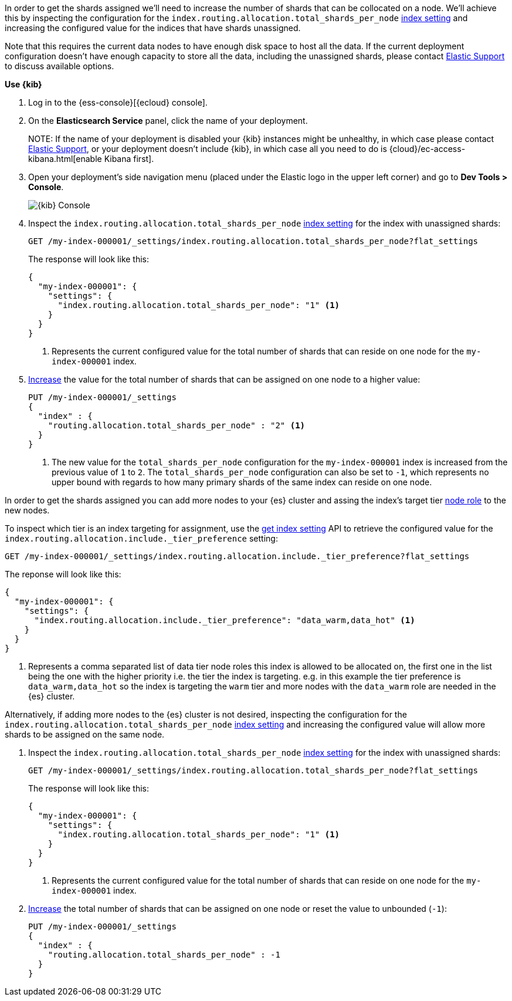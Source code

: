 //////////////////////////

[source,console]
--------------------------------------------------
PUT my-index-000001
{
  "settings": {
    "index.routing.allocation.total_shards_per_node": "1"
  }
}

--------------------------------------------------
// TESTSETUP

[source,console]
--------------------------------------------------
DELETE my-index-000001
--------------------------------------------------
// TEARDOWN

//////////////////////////

// tag::cloud[]
In order to get the shards assigned we'll need to increase the number of shards 
that can be collocated on a node. 
We'll achieve this by inspecting the configuration for the `index.routing.allocation.total_shards_per_node` 
<<indices-get-settings, index setting>> and increasing the configured value for the
indices that have shards unassigned.

Note that this requires the current data nodes to have enough disk space to host 
all the data.
If the current deployment configuration doesn't have enough capacity to store
all the data, including the unassigned shards, please contact 
https://support.elastic.co[Elastic Support] to discuss available options.

**Use {kib}**

//tag::kibana-api-ex[]
. Log in to the {ess-console}[{ecloud} console].
+

. On the **Elasticsearch Service** panel, click the name of your deployment. 
+

NOTE:
If the name of your deployment is disabled your {kib} instances might be
unhealthy, in which case please contact https://support.elastic.co[Elastic Support],
or your deployment doesn't include {kib}, in which case all you need to do is 
{cloud}/ec-access-kibana.html[enable Kibana first].

. Open your deployment's side navigation menu (placed under the Elastic logo in the upper left corner)
and go to **Dev Tools > Console**.
+
[role="screenshot"]
image::images/kibana-console.png[{kib} Console,align="center"]

. Inspect the `index.routing.allocation.total_shards_per_node` <<indices-get-settings, index setting>> 
for the index with unassigned shards:
+
[source,console]
----
GET /my-index-000001/_settings/index.routing.allocation.total_shards_per_node?flat_settings
----
+
The response will look like this:
+
[source,console-result]
----
{
  "my-index-000001": {
    "settings": {
      "index.routing.allocation.total_shards_per_node": "1" <1>
    }
  }
}
----
+
<1> Represents the current configured value for the total number of shards
that can reside on one node for the `my-index-000001` index.

. <<indices-update-settings,Increase>> the value for the total number of shards 
that can be assigned on one node to a higher value:
+
[source,console]
----
PUT /my-index-000001/_settings
{
  "index" : {
    "routing.allocation.total_shards_per_node" : "2" <1>
  }
}
----
// TEST[continued]

+
<1> The new value for the `total_shards_per_node` configuration for the `my-index-000001` index
is increased from the previous value of `1` to `2`. 
The `total_shards_per_node` configuration can also be set to `-1`, which 
represents no upper bound with regards to how many primary shards of the same 
index can reside on one node.

//end::kibana-api-ex[]
// end::cloud[]

// tag::self-managed[]
In order to get the shards assigned you can add more nodes to your {es} cluster 
and assing the index's target tier <<assign-data-tier, node role>> to the new 
nodes. 

To inspect which tier is an index targeting for assignment, use the <<indices-get-settings, get index setting>>
API to retrieve the configured value for the `index.routing.allocation.include._tier_preference`
setting:

[source,console]
----
GET /my-index-000001/_settings/index.routing.allocation.include._tier_preference?flat_settings
----
// TEST[continued]


The reponse will look like this:

[source,console-result]
----
{
  "my-index-000001": {
    "settings": {
      "index.routing.allocation.include._tier_preference": "data_warm,data_hot" <1>
    }
  }
}
----
// TESTRESPONSE[skip:the result is for illustrating purposes only]


<1> Represents a comma separated list of data tier node roles this index is allowed
to be allocated on, the first one in the list being the one with the higher priority
i.e. the tier the index is targeting.
e.g. in this example the tier preference is `data_warm,data_hot` so the index is
targeting the `warm` tier and more nodes with the `data_warm` role are needed in
the {es} cluster.


Alternatively, if adding more nodes to the {es} cluster is not desired,
inspecting the configuration for the `index.routing.allocation.total_shards_per_node` 
<<indices-get-settings, index setting>> and increasing the configured value will 
allow more shards to be assigned on the same node.

. Inspect the `index.routing.allocation.total_shards_per_node` <<indices-get-settings, index setting>> 
for the index with unassigned shards:
+
[source,console]
----
GET /my-index-000001/_settings/index.routing.allocation.total_shards_per_node?flat_settings
----

+
The response will look like this:

+
[source,console-result]
----
{
  "my-index-000001": {
    "settings": {
      "index.routing.allocation.total_shards_per_node": "1" <1>
    }
  }
}
----

+
<1> Represents the current configured value for the total number of shards
that can reside on one node for the `my-index-000001` index.

. <<indices-update-settings,Increase>> the total number of shards that can be assigned on one node or
reset the value to unbounded (`-1`):
+
[source,console]
----
PUT /my-index-000001/_settings
{
  "index" : {
    "routing.allocation.total_shards_per_node" : -1
  }
}
----
// TEST[continued]

// end::self-managed[]


